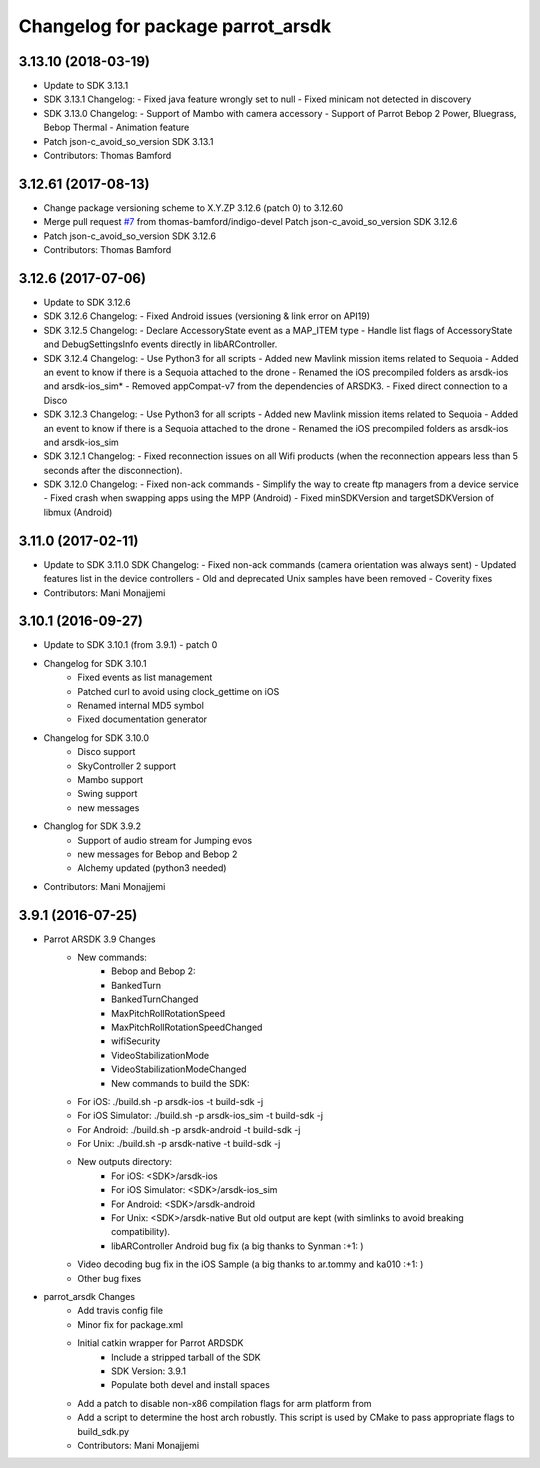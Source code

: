 ^^^^^^^^^^^^^^^^^^^^^^^^^^^^^^^^^^
Changelog for package parrot_arsdk
^^^^^^^^^^^^^^^^^^^^^^^^^^^^^^^^^^

3.13.10 (2018-03-19)
--------------------
* Update to SDK 3.13.1
* SDK 3.13.1 Changelog:
  - Fixed java feature wrongly set to null
  - Fixed minicam not detected in discovery
* SDK 3.13.0 Changelog:
  - Support of Mambo with camera accessory
  - Support of Parrot Bebop 2 Power, Bluegrass, Bebop Thermal
  - Animation feature
* Patch json-c_avoid_so_version SDK 3.13.1
* Contributors: Thomas Bamford

3.12.61 (2017-08-13)
--------------------
* Change package versioning scheme to X.Y.ZP
  3.12.6 (patch 0) to 3.12.60
* Merge pull request `#7 <https://github.com/AutonomyLab/parrot_arsdk/issues/7>`_ from thomas-bamford/indigo-devel
  Patch json-c_avoid_so_version SDK 3.12.6
* Patch json-c_avoid_so_version SDK 3.12.6
* Contributors: Thomas Bamford

3.12.6 (2017-07-06)
-------------------

* Update to SDK 3.12.6
* SDK 3.12.6 Changelog:
  - Fixed Android issues (versioning & link error on API19)
* SDK 3.12.5 Changelog:
  - Declare AccessoryState event as a MAP_ITEM type
  - Handle list flags of AccessoryState and DebugSettingsInfo events directly in libARController.
* SDK 3.12.4 Changelog:
  - Use Python3 for all scripts
  - Added new Mavlink mission items related to Sequoia
  - Added an event to know if there is a Sequoia attached to the drone
  - Renamed the iOS precompiled folders as arsdk-ios and arsdk-ios_sim*
  - Removed appCompat-v7 from the dependencies of ARSDK3.
  - Fixed direct connection to a Disco
* SDK 3.12.3 Changelog:
  - Use Python3 for all scripts
  - Added new Mavlink mission items related to Sequoia
  - Added an event to know if there is a Sequoia attached to the drone
  - Renamed the iOS precompiled folders as arsdk-ios and arsdk-ios_sim
* SDK 3.12.1 Changelog:
  - Fixed reconnection issues on all Wifi products (when the reconnection appears less than 5 seconds after the disconnection).
* SDK 3.12.0 Changelog:
  - Fixed non-ack commands
  - Simplify the way to create ftp managers from a device service
  - Fixed crash when swapping apps using the MPP (Android)
  - Fixed minSDKVersion and targetSDKVersion of libmux (Android)

3.11.0 (2017-02-11)
-------------------
* Update to SDK 3.11.0
  SDK Changelog:
  - Fixed non-ack commands (camera orientation was always sent)
  - Updated features list in the device controllers
  - Old and deprecated Unix samples have been removed
  - Coverity fixes
* Contributors: Mani Monajjemi

3.10.1 (2016-09-27)
-------------------
* Update to SDK 3.10.1 (from 3.9.1) - patch 0
* Changelog for SDK 3.10.1
    - Fixed events as list management
    - Patched curl to avoid using clock_gettime on iOS
    - Renamed internal MD5 symbol
    - Fixed documentation generator
* Changelog for SDK 3.10.0
    - Disco support
    - SkyController 2 support
    - Mambo support
    - Swing support
    - new messages
* Changlog for SDK 3.9.2
    - Support of audio stream for Jumping evos
    - new messages for Bebop and Bebop 2
    - Alchemy updated (python3 needed)
* Contributors: Mani Monajjemi

3.9.1 (2016-07-25)
------------------
* Parrot ARSDK 3.9 Changes
    * New commands:
        * Bebop and Bebop 2:
        * BankedTurn
        * BankedTurnChanged
        * MaxPitchRollRotationSpeed
        * MaxPitchRollRotationSpeedChanged
        * wifiSecurity
        * VideoStabilizationMode
        * VideoStabilizationModeChanged
        * New commands to build the SDK:
    * For iOS: ./build.sh -p arsdk-ios -t build-sdk -j
    * For iOS Simulator: ./build.sh -p arsdk-ios_sim -t build-sdk -j
    * For Android: ./build.sh -p arsdk-android -t build-sdk -j
    * For Unix: ./build.sh -p arsdk-native -t build-sdk -j
    * New outputs directory:
        * For iOS: <SDK>/arsdk-ios
        * For iOS Simulator: <SDK>/arsdk-ios_sim
        * For Android: <SDK>/arsdk-android
        * For Unix: <SDK>/arsdk-native But old output are kept (with simlinks to avoid breaking compatibility).
        * libARController Android bug fix (a big thanks to Synman :+1: )
    * Video decoding bug fix in the iOS Sample (a big thanks to ar.tommy and ka010 :+1: )
    * Other bug fixes
* parrot_arsdk Changes
    * Add travis config file
    * Minor fix for package.xml
    * Initial catkin wrapper for Parrot ARDSDK
        * Include a stripped tarball of the SDK
        * SDK Version: 3.9.1
        * Populate both devel and install spaces
    * Add a patch to disable non-x86 compilation flags for arm platform from
    * Add a script to determine the host arch robustly. This script is used
      by CMake to pass appropriate flags to build_sdk.py
    * Contributors: Mani Monajjemi
